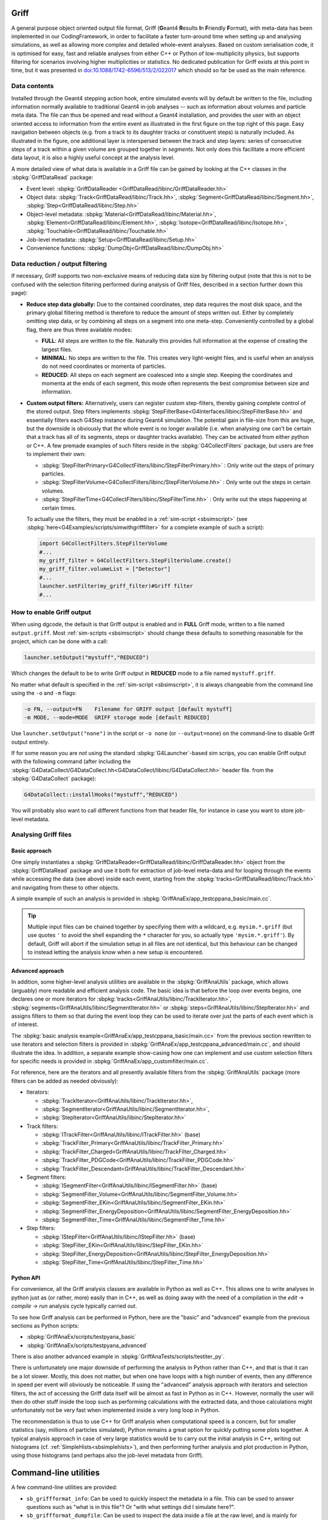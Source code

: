 .. _sbgriff:


Griff
=====

A general purpose object oriented output file format, Griff (**G**\ eant4 **R**\
esults **I**\ n **F**\ riendly **F**\ ormat), with meta-data has been
implemented in our CodingFramework, in order to facilitate a faster turn-around
time when setting up and analysing simulations, as well as allowing more complex
and detailed whole-event analyses. Based on custom serialisation code, it is
optimised for easy, fast and reliable analyses from either C++ or Python of
low-multiplicity physics, but supports filtering for scenarios involving higher
multiplicities or statistics. No dedicated publication for Griff exists at this
point in time, but it was presented in `doi:10.1088/1742-6596/513/2/022017
<http://dx.doi.org/10.1088/1742-6596/513/2/022017>`_ which should so far be used
as the main reference.

Data contents
-------------

.. image:: images/griff_layout.png

Installed through the Geant4 stepping action hook, entire simulated events will
by default be written to the file, including information normally available to
traditional Geant4 in-job analyses -- such as information about volumes and
particle meta data. The file can thus be opened and read without a Geant4
installation, and provides the user with an object oriented access to
information from the entire event as illustrated in the first figure on the top
right of this page. Easy navigation between objects (e.g. from a track to its
daughter tracks or constituent steps) is naturally included. As illustrated in
the figure, one additional layer is interspersed between the track and step
layers: series of consecutive steps of a track within a given volume are grouped
together in *segments*. Not only does this facilitate a more efficient data
layout, it is also a highly useful concept at the analysis level.

A more detailed view of what data is available in a Griff file can be gained by
looking at the C++ classes in the :sbpkg:`GriffDataRead` package:

* Event level:
  :sbpkg:`GriffDataReader <GriffDataRead/libinc/GriffDataReader.hh>`
* Object data:
  :sbpkg:`Track<GriffDataRead/libinc/Track.hh>`,
  :sbpkg:`Segment<GriffDataRead/libinc/Segment.hh>`,
  :sbpkg:`Step<GriffDataRead/libinc/Step.hh>`
* Object-level metadata:
  :sbpkg:`Material<GriffDataRead/libinc/Material.hh>`,
  :sbpkg:`Element<GriffDataRead/libinc/Element.hh>`,
  :sbpkg:`Isotope<GriffDataRead/libinc/Isotope.hh>`,
  :sbpkg:`Touchable<GriffDataRead/libinc/Touchable.hh>`
* Job-level metadata:
  :sbpkg:`Setup<GriffDataRead/libinc/Setup.hh>`
* Convenience functions:
  :sbpkg:`DumpObj<GriffDataRead/libinc/DumpObj.hh>`

Data reduction / output filtering
---------------------------------

If necessary, Griff supports two non-exclusive means of reducing data size by
filtering output (note that this is not to be confused with the selection
filtering performed during analysis of Griff files, described in a section
further down this page):

* **Reduce step data globally:** Due to the contained coordinates, step data
  requires the most disk space, and the primary global filtering method is
  therefore to reduce the amount of steps written out. Either by completely
  omitting step data, or by combining all steps on a segment into one
  meta-step. Conveniently controlled by a global flag, there are thus three
  available modes:

  * **FULL**: All steps are written to the file. Naturally this provides full
    information at the expense of creating the largest files.
  * **MINIMAL**: No steps are written to the file. This creates very
    light-weight files, and is useful when an analysis do not need coordinates
    or momenta of particles.
  * **REDUCED**: All steps on each segment are coalesced into a single
    step. Keeping the coordinates and momenta at the ends of each segment, this
    mode often represents the best compromise between size and information.

* **Custom output filters:** Alternatively, users can register custom
  step-filters, thereby gaining complete control of the stored output. Step
  filters implements
  :sbpkg:`StepFilterBase<G4Interfaces/libinc/StepFilterBase.hh>` and essentially
  filters each G4Step instance during Geant4 simulation. The potential gain in
  file-size from this are huge, but the downside is obviously that the whole
  event is no longer available (i.e. when analysing one can't be certain that a
  track has all of its segments, steps or daughter tracks available). They can
  be activated from either python or C++. A few premade examples of such filters
  reside in the :sbpkg:`G4CollectFilters` package, but users are free to
  implement their own:

  * :sbpkg:`StepFilterPrimary<G4CollectFilters/libinc/StepFilterPrimary.hh>` : Only write out the steps of primary particles.
  * :sbpkg:`StepFilterVolume<G4CollectFilters/libinc/StepFilterVolume.hh>` : Only write out the steps in certain volumes.
  * :sbpkg:`StepFilterTime<G4CollectFilters/libinc/StepFilterTime.hh>` : Only write out the steps happening at certain times.

  To actually use the filters, they must be enabled in a :ref:`sim-script
  <sbsimscript>` (see :sbpkg:`here<G4Examples/scripts/simwithgrifffilter>` for a
  complete example of such a script):

  .. code-block:: python

    import G4CollectFilters.StepFilterVolume
    #...
    my_griff_filter = G4CollectFilters.StepFilterVolume.create()
    my_griff_filter.volumeList = ["Detector"]
    #...
    launcher.setFilter(my_griff_filter)#Griff filter
    #...


How to enable Griff output
--------------------------

When using dgcode, the default is that Griff output is enabled and in **FULL**
Griff mode, written to a file named ``output.griff``. Most :ref:`sim-scripts
<sbsimscript>` should change these defaults to something reasonable for the
project, which can be done with a call:

.. code-block:: python

  launcher.setOutput("mystuff","REDUCED")

Which changes the default to be to write Griff output in **REDUCED** mode to a
file named ``mystuff.griff``.

No matter what default is specified in the :ref:`sim-script <sbsimscript>`, it
is always changeable from the command line using the ``-o`` and ``-m`` flags:

.. code-block:: sh

  -o FN, --output=FN    Filename for GRIFF output [default mystuff]
  -m MODE, --mode=MODE  GRIFF storage mode [default REDUCED]

Use ``launcher.setOutput("none")`` in the script or ``-o none`` (or
``--output=none``) on the command-line to disable Griff output entirely.

If for some reason you are *not* using the standard :sbpkg:`G4Launcher`-based
sim scrips, you can enable Griff output with the following command (after
including the
:sbpkg:`G4DataCollect/G4DataCollect.hh<G4DataCollect/libinc/G4DataCollect.hh>`
header file.  from the :sbpkg:`G4DataCollect` package):

.. code-block:: python

  G4DataCollect::installHooks("mystuff","REDUCED")

You will probably also want to call different functions from that header file,
for instance in case you want to store job-level metadata.

Analysing Griff files
---------------------

Basic approach
^^^^^^^^^^^^^^

One simply instantiates a
:sbpkg:`GriffDataReader<GriffDataRead/libinc/GriffDataReader.hh>` object from
the :sbpkg:`GriffDataRead` package and use it both for extraction of job-level
meta-data and for looping through the events while accessing the data (see
above) inside each event, starting from the
:sbpkg:`tracks<GriffDataRead/libinc/Track.hh>` and navigating from these to
other objects.

A simple example of such an analysis is provided in
:sbpkg:`GriffAnaEx/app_testcppana_basic/main.cc`.

.. tip::

   Multiple input files can be chained together by specifying them with a
   wildcard, e.g. ``mysim.*.griff`` (but use quotes ``'`` to avoid the shell
   expanding the ``*`` character for you, so actually type
   ``'mysim.*.griff'``). By default, Griff will abort if the simulation setup in
   all files are not identical, but this behaviour can be changed to instead
   letting the analysis know when a new setup is encountered.

Advanced approach
^^^^^^^^^^^^^^^^^

In addition, some higher-level analysis utilities are available in the
:sbpkg:`GriffAnaUtils` package, which allows (arguably) more readable and
efficient analysis code. The basic idea is that before the loop over events
begins, one declares one or more iterators for
:sbpkg:`tracks<GriffAnaUtils/libinc/TrackIterator.hh>`,
:sbpkg:`segments<GriffAnaUtils/libinc/SegmentIterator.hh>` or
:sbpkg:`steps<GriffAnaUtils/libinc/StepIterator.hh>` and assigns filters to them
so that during the event loop they can be used to iterate over just the parts of
each event which is of interest.

The :sbpkg:`basic analysis example<GriffAnaEx/app_testcppana_basic/main.cc>`
from the previous section rewritten to use iterators and selection filters is
provided in :sbpkg:`GriffAnaEx/app_testcppana_advanced/main.cc`, and should
illustrate the idea. In addition, a separate example show-casing how one can
implement and use custom selection filters for specific needs is provided in
:sbpkg:`GriffAnaEx/app_customfilter/main.cc`.

For reference, here are the iterators and all presently available filters from
the :sbpkg:`GriffAnaUtils` package (more filters can be added as needed
obviously):

* Iterators:

  * :sbpkg:`TrackIterator<GriffAnaUtils/libinc/TrackIterator.hh>`,
  * :sbpkg:`SegmentIterator<GriffAnaUtils/libinc/SegmentIterator.hh>`,
  * :sbpkg:`StepIterator<GriffAnaUtils/libinc/StepIterator.hh>`

* Track filters:

  * :sbpkg:`ITrackFilter<GriffAnaUtils/libinc/ITrackFilter.hh>` (base)
  * :sbpkg:`TrackFilter_Primary<GriffAnaUtils/libinc/TrackFilter_Primary.hh>`
  * :sbpkg:`TrackFilter_Charged<GriffAnaUtils/libinc/TrackFilter_Charged.hh>`
  * :sbpkg:`TrackFilter_PDGCode<GriffAnaUtils/libinc/TrackFilter_PDGCode.hh>`
  * :sbpkg:`TrackFilter_Descendant<GriffAnaUtils/libinc/TrackFilter_Descendant.hh>`

* Segment filters:

  *  :sbpkg:`ISegmentFilter<GriffAnaUtils/libinc/ISegmentFilter.hh>` (base)
  *  :sbpkg:`SegmentFilter_Volume<GriffAnaUtils/libinc/SegmentFilter_Volume.hh>`
  *  :sbpkg:`SegmentFilter_EKin<GriffAnaUtils/libinc/SegmentFilter_EKin.hh>`
  *  :sbpkg:`SegmentFilter_EnergyDeposition<GriffAnaUtils/libinc/SegmentFilter_EnergyDeposition.hh>`
  *  :sbpkg:`SegmentFilter_Time<GriffAnaUtils/libinc/SegmentFilter_Time.hh>`

* Step filters:

  *  :sbpkg:`IStepFilter<GriffAnaUtils/libinc/IStepFilter.hh>` (base)
  *  :sbpkg:`StepFilter_EKin<GriffAnaUtils/libinc/StepFilter_EKin.hh>`
  *  :sbpkg:`StepFilter_EnergyDeposition<GriffAnaUtils/libinc/StepFilter_EnergyDeposition.hh>`
  *  :sbpkg:`StepFilter_Time<GriffAnaUtils/libinc/StepFilter_Time.hh>`

Python API
^^^^^^^^^^

For convenience, all the Griff analysis classes are available in Python as well
as C++. This allows one to write analyses in python just as (or rather, more)
easily than in C++, as well as doing away with the need of a compilation in the
*edit* → *compile* → *run* analysis cycle typically carried out.

To see how Griff analysis can be performed in Python, here are the "basic" and
"advanced" example from the previous sections as Python scripts:

* :sbpkg:`GriffAnaEx/scripts/testpyana_basic`
* :sbpkg:`GriffAnaEx/scripts/testpyana_advanced`

There is also another advanced example in
:sbpkg:`GriffAnaTests/scripts/testiter_py`.

There is unfortunately one major downside of performing the analysis in Python
rather than C++, and that is that it can be a lot slower. Mostly, this does not
matter, but when one have loops with a high number of events, then any
difference in speed per event will obviously be noticeable. If using the
"advanced" analysis approach with iterators and selection filters, the act of
accessing the Griff data itself will be almost as fast in Python as in
C++. However, normally the user will then do other stuff inside the loop such as
performing calculations with the extracted data, and those calculations might
unfortunately not be very fast when implemented inside a very long loop in
Python.

The recommendation is thus to use C++ for Griff analysis when computational
speed is a concern, but for smaller statistics (say, millions of particles
simulated), Python remains a great option for quickly putting some plots
together. A typical analysis approach in case of very large statistics would be
to carry out the initial analysis in C++, writing out histograms
(cf. :ref:`SimpleHists<sbsimplehists>`), and then performing further analysis
and plot production in Python, using those histograms (and perhaps also the
job-level metadata from Griff).

Command-line utilities
======================

A few command-line utilities are provided:

* ``sb_griffformat_info``: Can be used to quickly inspect the metadata in a
  file. This can be used to answer questions such as "what is in this file"? Or
  "with what settings did I simulate here?".
* ``sb_griffformat_dumpfile``: Can be used to inspect the data inside a file at
  the raw level, and is mainly for experts. One important feature though is
  that it can be used to verify the integrity of the data, in case one is
  suspicious that a file might have become corrupted.
* ``sb_g4osg_viewgriff``: Can be used to visualise the data inside a file with
  our :ref:`custom viewer<sb3dvis>`.
* ``sb_griffanautils_extractevts``: Can be used to select and extract a few
  events from a large griff file into a smaller one. Run with ``--help`` for
  instructions.

Implementation
==============

.. image:: images/griff_userview.png

Hidden from the user, the actual on-disk layout of Griff files is illustrated in
the figure on the right: after a short file header, one event block is appended
for each event. Data inside the block is kept in three sections containing
shared, brief and full data respectively. Data unique to individual tracks,
segments and steps is kept in the two latter, while as the name implies, common
data relevant across events is kept in the shared data section. This includes
any strings and metadata relating to volumes, particles and job configuration,
which can then be referenced economically through simple indices in the other
sections (in current and following events). This means that in order to load the
``N``'th event, the shared data sections of events 1 through ``N`` must have
been loaded. Such a layout was chosen to enable direct streaming to disk without
the need for additional post-processing, but typically only the first few events
in a file will contain shared data. It also allows fast event skipping if search
for specific events, since only the event header will have to be read in most
intermediate events. Finally, it should be noted that segments and steps are
written in an arrangement which prevents the necessity to needless duplicate
information. An example of this is that the post-step position of a given step
will be identical to the pre-step position of the following step, and this
position is thus shared between the two.

The loading of an event is a highly optimised operation: the brief data section
is loaded into memory and wrapped with pre-allocated thin track and segment
classes. Data deserialisation is granular and happens only on demand when a
particular property of an object is queried, and step objects are only created
for a particular segment if needed.

The actual code implementing Griff is spread over several packages:

:sbpkg:`EvtFile` :
  Package implementing the container format with file and
  event header and section blocks as illustrated in the image above/to the
  right), even skipping, and associated disk I/O and compression.


:sbpkg:`GriffFormat` :
  Package with common definitions used by both reader and
  writer modules. Also contains command-line scripts for inspecting griff files
  (``sb_griffformat_info`` and ``sb_griffformat_dumpfile``).

:sbpkg:`GriffDataRead` :
  Package providing a data reader and related objects
  such as tracks, segments and steps.

:sbpkg:`GriffAnaUtils` :
  Optional package, providing iterators and selection filters for the objects in
  :sbpkg:`GriffDataRead`.

:sbpkg:`G4DataCollect` :
  Geant4 hooks and stepping action for extracting data
  during simulation and creating Griff files.

:sbpkg:`GriffAnaEx` :
  Optional package with a few examples of how to analyse a Griff file.

Note that of the packages listed above, only :sbpkg:`G4DataCollect` actually
depends on Geant4. Thus, analysis of Griff files does not require a Geant4
installation.
